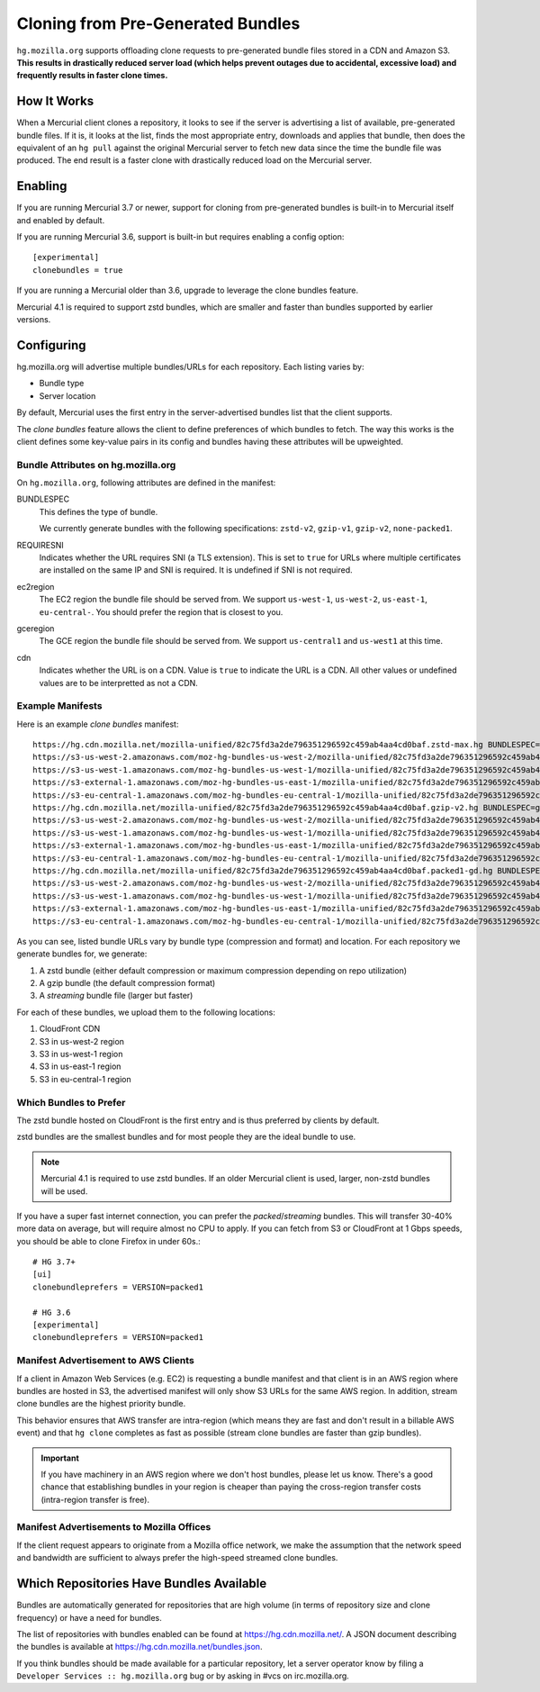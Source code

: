 .. _hgmo_bundleclone:

==================================
Cloning from Pre-Generated Bundles
==================================

``hg.mozilla.org`` supports offloading clone requests to pre-generated
bundle files stored in a CDN and Amazon S3. **This results in drastically
reduced server load (which helps prevent outages due to accidental,
excessive load) and frequently results in faster clone times.**

How It Works
============

When a Mercurial client clones a repository, it looks to see if the
server is advertising a list of available, pre-generated bundle files.
If it is, it looks at the list, finds the most appropriate entry,
downloads and applies that bundle, then does the equivalent of an ``hg
pull`` against the original Mercurial server to fetch new data since the
time the bundle file was produced. The end result is a faster clone with
drastically reduced load on the Mercurial server.

Enabling
========

If you are running Mercurial 3.7 or newer, support for cloning from
pre-generated bundles is built-in to Mercurial itself and enabled
by default.

If you are running Mercurial 3.6, support is built-in but requires
enabling a config option::

   [experimental]
   clonebundles = true

If you are running a Mercurial older than 3.6, upgrade to leverage the
clone bundles feature.

Mercurial 4.1 is required to support zstd bundles, which are smaller
and faster than bundles supported by earlier versions.

Configuring
===========

hg.mozilla.org will advertise multiple bundles/URLs for each repository.
Each listing varies by:

* Bundle type
* Server location

By default, Mercurial uses the first entry in the server-advertised
bundles list that the client supports.

The *clone bundles* feature allows the client to define preferences of
which bundles to fetch. The way this works is the client defines some
key-value pairs in its config and bundles having these attributes will
be upweighted.

Bundle Attributes on hg.mozilla.org
-----------------------------------

On ``hg.mozilla.org``, following attributes are defined in the manifest:

BUNDLESPEC
   This defines the type of bundle.

   We currently generate bundles with the following specifications:
   ``zstd-v2``, ``gzip-v1``, ``gzip-v2``, ``none-packed1``.

REQUIRESNI
   Indicates whether the URL requires SNI (a TLS extension). This is set
   to ``true`` for URLs where multiple certificates are installed on the
   same IP and SNI is required. It is undefined if SNI is not required.

ec2region
   The EC2 region the bundle file should be served from. We support
   ``us-west-1``, ``us-west-2``, ``us-east-1``, ``eu-central-``.
   You should prefer the region that is closest to you.

gceregion
   The GCE region the bundle file should be served from. We support
   ``us-central1`` and ``us-west1`` at this time.

cdn
   Indicates whether the URL is on a CDN. Value is ``true`` to indicate
   the URL is a CDN. All other values or undefined values are to be
   interpretted as not a CDN.

Example Manifests
-----------------

Here is an example *clone bundles* manifest::

   https://hg.cdn.mozilla.net/mozilla-unified/82c75fd3a2de796351296592c459ab4aa4cd0baf.zstd-max.hg BUNDLESPEC=zstd-v2 REQUIRESNI=true cdn=true
   https://s3-us-west-2.amazonaws.com/moz-hg-bundles-us-west-2/mozilla-unified/82c75fd3a2de796351296592c459ab4aa4cd0baf.zstd-max.hg BUNDLESPEC=zstd-v2 ec2region=us-west-2
   https://s3-us-west-1.amazonaws.com/moz-hg-bundles-us-west-1/mozilla-unified/82c75fd3a2de796351296592c459ab4aa4cd0baf.zstd-max.hg BUNDLESPEC=zstd-v2 ec2region=us-west-1
   https://s3-external-1.amazonaws.com/moz-hg-bundles-us-east-1/mozilla-unified/82c75fd3a2de796351296592c459ab4aa4cd0baf.zstd-max.hg BUNDLESPEC=zstd-v2 ec2region=us-east-1
   https://s3-eu-central-1.amazonaws.com/moz-hg-bundles-eu-central-1/mozilla-unified/82c75fd3a2de796351296592c459ab4aa4cd0baf.zstd-max.hg BUNDLESPEC=zstd-v2 ec2region=eu-central-1
   https://hg.cdn.mozilla.net/mozilla-unified/82c75fd3a2de796351296592c459ab4aa4cd0baf.gzip-v2.hg BUNDLESPEC=gzip-v2 REQUIRESNI=true cdn=true
   https://s3-us-west-2.amazonaws.com/moz-hg-bundles-us-west-2/mozilla-unified/82c75fd3a2de796351296592c459ab4aa4cd0baf.gzip-v2.hg BUNDLESPEC=gzip-v2 ec2region=us-west-2
   https://s3-us-west-1.amazonaws.com/moz-hg-bundles-us-west-1/mozilla-unified/82c75fd3a2de796351296592c459ab4aa4cd0baf.gzip-v2.hg BUNDLESPEC=gzip-v2 ec2region=us-west-1
   https://s3-external-1.amazonaws.com/moz-hg-bundles-us-east-1/mozilla-unified/82c75fd3a2de796351296592c459ab4aa4cd0baf.gzip-v2.hg BUNDLESPEC=gzip-v2 ec2region=us-east-1
   https://s3-eu-central-1.amazonaws.com/moz-hg-bundles-eu-central-1/mozilla-unified/82c75fd3a2de796351296592c459ab4aa4cd0baf.gzip-v2.hg BUNDLESPEC=gzip-v2 ec2region=eu-central-1
   https://hg.cdn.mozilla.net/mozilla-unified/82c75fd3a2de796351296592c459ab4aa4cd0baf.packed1-gd.hg BUNDLESPEC=none-packed1;requirements%3Dgeneraldelta%2Crevlogv1 REQUIRESNI=true cdn=true
   https://s3-us-west-2.amazonaws.com/moz-hg-bundles-us-west-2/mozilla-unified/82c75fd3a2de796351296592c459ab4aa4cd0baf.packed1-gd.hg BUNDLESPEC=none-packed1;requirements%3Dgeneraldelta%2Crevlogv1 ec2region=us-west-2
   https://s3-us-west-1.amazonaws.com/moz-hg-bundles-us-west-1/mozilla-unified/82c75fd3a2de796351296592c459ab4aa4cd0baf.packed1-gd.hg BUNDLESPEC=none-packed1;requirements%3Dgeneraldelta%2Crevlogv1 ec2region=us-west-1
   https://s3-external-1.amazonaws.com/moz-hg-bundles-us-east-1/mozilla-unified/82c75fd3a2de796351296592c459ab4aa4cd0baf.packed1-gd.hg BUNDLESPEC=none-packed1;requirements%3Dgeneraldelta%2Crevlogv1 ec2region=us-east-1
   https://s3-eu-central-1.amazonaws.com/moz-hg-bundles-eu-central-1/mozilla-unified/82c75fd3a2de796351296592c459ab4aa4cd0baf.packed1-gd.hg BUNDLESPEC=none-packed1;requirements%3Dgeneraldelta%2Crevlogv1 ec2region=eu-central-1

As you can see, listed bundle URLs vary by bundle type (compression and
format) and location. For each repository we generate bundles for, we
generate:

1. A zstd bundle (either default compression or maximum compression depending
   on repo utilization)
2. A gzip bundle (the default compression format)
3. A *streaming* bundle file (larger but faster)

For each of these bundles, we upload them to the following locations:

1. CloudFront CDN
2. S3 in us-west-2 region
3. S3 in us-west-1 region
4. S3 in us-east-1 region
5. S3 in eu-central-1 region

Which Bundles to Prefer
-----------------------

The zstd bundle hosted on CloudFront is the first entry and is thus
preferred by clients by default.

zstd bundles are the smallest bundles and for most people they are
the ideal bundle to use.

.. note::

   Mercurial 4.1 is required to use zstd bundles. If an older Mercurial
   client is used, larger, non-zstd bundles will be used.

If you have a super fast internet connection, you can prefer the
*packed*/*streaming* bundles. This will transfer 30-40% more data on
average, but will require almost no CPU to apply. If you can fetch from
S3 or CloudFront at 1 Gbps speeds, you should be able to clone Firefox
in under 60s.::

   # HG 3.7+
   [ui]
   clonebundleprefers = VERSION=packed1

   # HG 3.6
   [experimental]
   clonebundleprefers = VERSION=packed1

Manifest Advertisement to AWS Clients
-------------------------------------

If a client in Amazon Web Services (e.g. EC2) is requesting a bundle
manifest and that client is in an AWS region where bundles are hosted
in S3, the advertised manifest will only show S3 URLs for the same AWS
region. In addition, stream clone bundles are the highest priority bundle.

This behavior ensures that AWS transfer are intra-region (which means
they are fast and don't result in a billable AWS event) and that ``hg
clone`` completes as fast as possible (stream clone bundles are faster
than gzip bundles).

.. important::

   If you have machinery in an AWS region where we don't host bundles,
   please let us know. There's a good chance that establishing bundles
   in your region is cheaper than paying the cross-region transfer costs
   (intra-region transfer is free).

Manifest Advertisements to Mozilla Offices
------------------------------------------

If the client request appears to originate from a Mozilla office network,
we make the assumption that the network speed and bandwidth are sufficient
to always prefer the high-speed streamed clone bundles.

Which Repositories Have Bundles Available
=========================================

Bundles are automatically generated for repositories that are high
volume (in terms of repository size and clone frequency) or have a need
for bundles.

The list of repositories with bundles enabled can be found at
https://hg.cdn.mozilla.net/. A JSON document describing the
bundles is available at https://hg.cdn.mozilla.net/bundles.json.

If you think bundles should be made available for a particular
repository, let a server operator know by filing a
``Developer Services :: hg.mozilla.org`` bug or by asking in #vcs
on irc.mozilla.org.
